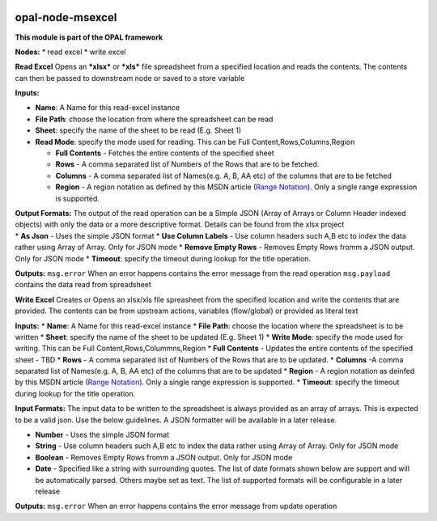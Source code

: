 |opal-node-msexcel build status| |npm (scoped)|

opal-node-msexcel
=================

**This module is part of the OPAL framework**

**Nodes:** \* read excel \* write excel

**Read Excel** Opens an ***xlsx*** or ***xls*** file spreadsheet from a
specified location and reads the contents. The contents can then be
passed to downstream node or saved to a store variable

**Inputs:**

-  **Name**: A Name for this read-excel instance
-  **File Path**: choose the location from where the spreadsheet can be
   read
-  **Sheet**: specify the name of the sheet to be read (E.g. Sheet 1)
-  **Read Mode**: specify the mode used for reading. This can be Full
   Content,Rows,Columns,Region

   -  **Full Contents** - Fetches the entire contents of the specified
      sheet
   -  **Rows** - A comma separated list of Numbers of the Rows that are
      to be fetched.
   -  **Columns** - A comma separated list of Names(e.g. A, B, AA etc)
      of the columns that are to be fetched
   -  **Region** - A region notation as defined by this MSDN article
      (`Range
      Notation <https://msdn.microsoft.com/en-us/library/bb211395(v=office.12).aspx>`__).
      Only a single range expression is supported.

| **Output Formats:** The output of the read operation can be a Simple
  JSON (Array of Arrays or Column Header indexed objects) with only the
  data or a more descriptive format. Details can be found from the xlsx
  project
| \* **As Json** - Uses the simple JSON format \* **Use Column Labels**
  - Use column headers such A,B etc to index the data rather using Array
  of Array. Only for JSON mode \* **Remove Empty Rows** - Removes Empty
  Rows fromm a JSON output. Only for JSON mode \* **Timeout**: specify
  the timeout during lookup for the title operation.

**Outputs:** ``msg.error`` When an error happens contains the error
message from the read operation ``msg.payload`` contains the data read
from spreadsheet

**Write Excel** Creates or Opens an xlsx/xls file spreasheet from the
specified location and write the contents that are provided. The
contents can be from upstream actions, variables (flow/global) or
provided as literal text

**Inputs:** \* **Name**: A Name for this read-excel instance \* **File
Path**: choose the location where the spreadsheet is to be written \*
**Sheet**: specify the name of the sheet to be updated (E.g. Sheet 1) \*
**Write Mode**: specify the mode used for writing. This can be Full
Content,Rows,Colummns,Region \* **Full Contents** - Updates the entire
contents of the specified sheet - TBD \* **Rows** - A comma separated
list of Numbers of the Rows that are to be updated. \* **Columns** -A
comma separated list of Names(e.g. A, B, AA etc) of the columns that are
to be updated \* **Region** - A region notation as deinfed by this MSDN
article (`Range
Notation <https://msdn.microsoft.com/en-us/library/bb211395(v=office.12).aspx>`__).
Only a single range expression is supported. \* **Timeout**: specify the
timeout during lookup for the title operation.

**Input Formats:** The input data to be written to the spreadsheet is
always provided as an array of arrays. This is expected to be a valid
json. Use the below guidelines. A JSON formatter will be available in a
later release.

-  **Number** - Uses the simple JSON format
-  **String** - Use column headers such A,B etc to index the data rather
   using Array of Array. Only for JSON mode
-  **Boolean** - Removes Empty Rows fromm a JSON output. Only for JSON
   mode
-  **Date** - Specified like a string with surrounding quotes. The list
   of date formats shown below are support and will be automatically
   parsed. Others maybe set as text. The list of supported formats will
   be configurable in a later release

**Outputs:** ``msg.error`` When an error happens contains the error
message from update operation

.. |opal-node-msexcel build status| image:: https://frozen-fortress-98851.herokuapp.com/telligro/opal-nodes/1/badge?subject=build
   :target: https://travis-ci.org/telligro/opal-nodes
.. |npm (scoped)| image:: https://img.shields.io/npm/v/opal-node-msexcel.svg
   :target: https://www.npmjs.com/package/opal-node-msexcel
